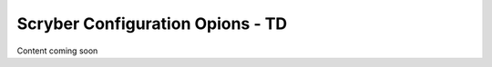 ===================================
Scryber Configuration Opions - TD
===================================

Content coming soon